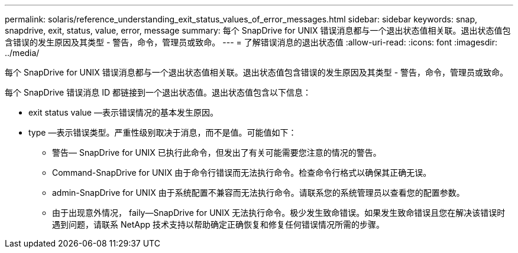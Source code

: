 ---
permalink: solaris/reference_understanding_exit_status_values_of_error_messages.html 
sidebar: sidebar 
keywords: snap, snapdrive, exit, status, value, error, message 
summary: 每个 SnapDrive for UNIX 错误消息都与一个退出状态值相关联。退出状态值包含错误的发生原因及其类型 - 警告，命令，管理员或致命。 
---
= 了解错误消息的退出状态值
:allow-uri-read: 
:icons: font
:imagesdir: ../media/


[role="lead"]
每个 SnapDrive for UNIX 错误消息都与一个退出状态值相关联。退出状态值包含错误的发生原因及其类型 - 警告，命令，管理员或致命。

每个 SnapDrive 错误消息 ID 都链接到一个退出状态值。退出状态值包含以下信息：

* exit status value —表示错误情况的基本发生原因。
* type —表示错误类型。严重性级别取决于消息，而不是值。可能值如下：
+
** 警告— SnapDrive for UNIX 已执行此命令，但发出了有关可能需要您注意的情况的警告。
** Command-SnapDrive for UNIX 由于命令行错误而无法执行命令。检查命令行格式以确保其正确无误。
** admin-SnapDrive for UNIX 由于系统配置不兼容而无法执行命令。请联系您的系统管理员以查看您的配置参数。
** 由于出现意外情况， faily--SnapDrive for UNIX 无法执行命令。极少发生致命错误。如果发生致命错误且您在解决该错误时遇到问题，请联系 NetApp 技术支持以帮助确定正确恢复和修复任何错误情况所需的步骤。



